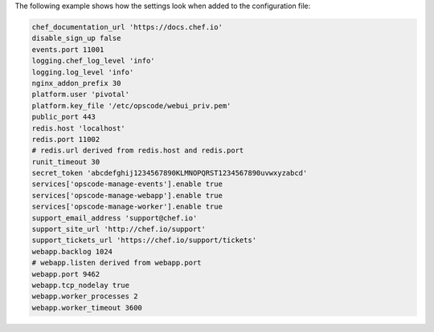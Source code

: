 .. The contents of this file may be included in multiple topics (using the includes directive).
.. The contents of this file should be modified in a way that preserves its ability to appear in multiple topics.

The following example shows how the settings look when added to the configuration file:

.. code-block:: ruby

   chef_documentation_url 'https://docs.chef.io'
   disable_sign_up false
   events.port 11001
   logging.chef_log_level 'info'
   logging.log_level 'info'
   nginx_addon_prefix 30
   platform.user 'pivotal'
   platform.key_file '/etc/opscode/webui_priv.pem'
   public_port 443
   redis.host 'localhost'
   redis.port 11002
   # redis.url derived from redis.host and redis.port
   runit_timeout 30
   secret_token 'abcdefghij1234567890KLMNOPQRST1234567890uvwxyzabcd'
   services['opscode-manage-events'].enable true
   services['opscode-manage-webapp'].enable true
   services['opscode-manage-worker'].enable true
   support_email_address 'support@chef.io'
   support_site_url 'http://chef.io/support'
   support_tickets_url 'https://chef.io/support/tickets'
   webapp.backlog 1024
   # webapp.listen derived from webapp.port
   webapp.port 9462
   webapp.tcp_nodelay true
   webapp.worker_processes 2
   webapp.worker_timeout 3600
